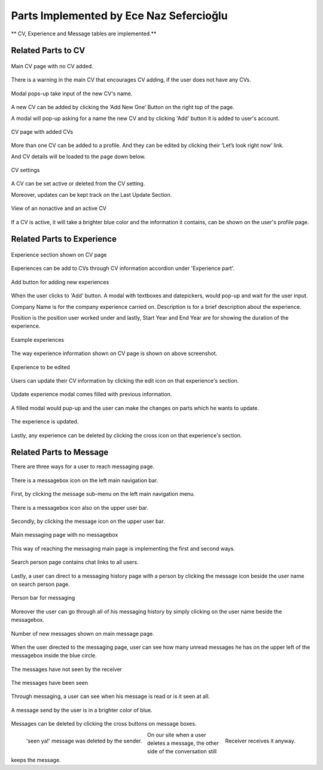 Parts Implemented by Ece Naz Sefercioğlu
================================

** CV, Experience and Message tables are implemented.**

Related Parts to CV
-------------------

.. figure:: member1/noCv.png
      :scale: 75 %
      :align: center
      :alt: Academic Freelance is the best

      Main CV page with no CV added.

There is a warning in the main CV that encourages CV adding, if the user does not have any CVs.

.. figure:: member1/cvAddModal.png
      :scale: 75 %
      :align: center
      :alt: Academic Freelance is the best

      Modal pops-up take input of the new CV's name.

A new CV can be added by clicking the ‘Add New One’ Button on the right top of the page.

A modal will pop-up asking for a name the new CV and by clicking 'Add' button it is added to user's  account.

.. figure:: member1/unActive2Cvs.png
      :scale: 65 %
      :align: center
      :alt: Academic Freelance is the best

      CV page with added CVs

More than one CV can be added to a profile. And they can be edited by clicking their ‘Let’s look right now’ link.

And CV details will be loaded to the page down below.

.. figure:: member1/cvsettingsclose.png
      :scale: 60 %
      :align: center
      :alt: Academic Freelance is the best

      CV settings

A CV can be set active or deleted from the CV setting.

Moreover, updates can be kept track on the Last Update Section.

.. figure:: member1/ActiveUnactiveCv.png
      :scale: 60 %
      :align: center
      :alt: Academic Freelance is the best

      View of an nonactive and an active CV

If a CV is active, it will take a brighter blue color and the information it contains, can be shown on the user's profile page.



Related Parts to Experience
---------------------------


.. figure:: member1/experienceAccordionEmpty.png
      :scale: 100 %
      :align: center
      :alt: Academic Freelance is the best

      Experience section shown on CV page

Experiences can be add to CVs through CV information accordion under 'Experience part'.

.. figure:: member1/AddExperience.png
      :scale: 100 %
      :align: center
      :alt: Academic Freelance is the best

      Add button for adding new experiences

When the user clicks to 'Add' button. A modal with textboxes and datepickers, would pop-up and wait for the user input.

Company Name is for the company experience carried on. Description is for a brief description about the experience.

Position is the position user worked under and lastly, Start Year and End Year are for showing the duration of the experience.

.. figure:: member1/experienceshowed.png
      :scale: 70 %
      :align: center
      :alt: Academic Freelance is the best

      Example experiences

The way experience information shown on CV page is shown on above screenshot.


.. figure:: member1/simpleexperience.png
      :scale: 100 %
      :align: center
      :alt: Academic Freelance is the best

      Experience to be edited

Users can update their CV information by clicking the edit icon on that experience's section.

.. figure:: member1/updateExperienceModal.png
      :scale: 100 %
      :align: center
      :alt: Academic Freelance is the best

      Update experience modal comes filled with previous information.

A filled modal would pup-up and the user can make the changes on parts which he wants to update.

.. figure:: member1/UpdatedExperience.png
      :scale: 100 %
      :align: center
      :alt: Academic Freelance is the best

      The experience is updated.

Lastly, any experience can be deleted by clicking the cross icon on that experience's section.


Related Parts to Message
------------------------


There are three ways for a user to reach messaging page.

.. figure:: member1/messageboxleftbar.png
      :scale: 70 %
      :align: center
      :alt: Academic Freelance is the best

      There is a messagebox icon on the left main navigation bar.

First, by clicking the message sub-menu on the left main navigation menu.

.. figure:: member1/upbartomessage.png
      :scale: 80 %
      :align: center
      :alt: Academic Freelance is the best

      There is a messagebox icon also on the upper user bar.

Secondly, by clicking the message icon on the upper user bar.

.. figure:: member1/Messagepagewithnobox.png
      :scale: 100 %
      :align: center
      :alt: Academic Freelance is the best

      Main messaging page with no messagebox

This way of reaching the messaging main page is implementing the first and second ways.

.. figure:: member1/searchPersontoMessage.png
      :scale: 80 %
      :align: center
      :alt: Academic Freelance is the best

      Search person page contains chat links to all users.

Lastly, a user can direct to a messaging history page with a person by clicking the message icon beside the user name on search person page.

.. figure:: member1/personlist.png
      :scale: 65 %
      :align: center
      :alt: Academic Freelance is the best

      Person bar for messaging

Moreover the user can go through all of his messaging history by simply clicking on the user name beside the messagebox.

.. figure:: member1/newmessage.png
      :scale: 80 %
      :align: center
      :alt: Academic Freelance is the best

      Number of new messages shown on main message page.

When the user directed to the messaging page, user can see how many unread messages he has on the upper left of the messagebox inside the blue circle.

.. figure:: member1/notseenmessage.png
      :scale: 60 %
      :align: center
      :alt: Academic Freelance is the best

      The messages have not seen by the receiver

.. figure:: member1/seenmessage.png
      :scale: 60 %
      :align: center
      :alt: Academic Freelance is the best

      The messages have been seen

Through messaging, a user can see when his message is read or is it seen at all.

.. figure:: member1/deletemessagex.png
      :scale: 100 %
      :align: center
      :alt: Academic Freelance is the best

      A message send by the user is in a brighter color of blue.

Messages can be deleted by clicking the cross buttons on message boxes.

.. figure:: member1/deletedMessages.png
      :scale: 65 %
      :align: left
      :alt: Academic Freelance is the best

      'seen ya!' message was deleted by the sender.

.. figure:: member1/nondeletedMessages.png
      :scale: 65 %
      :align: right
      :alt: Academic Freelance is the best

      Receiver receives it anyway.

On our site when a user deletes a message, the other side of the conversation still keeps the message.






























